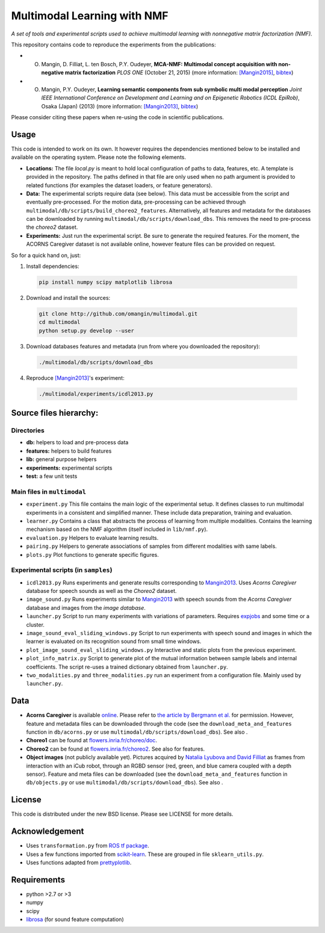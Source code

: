 Multimodal Learning with NMF
============================

*A set of tools and experimental scripts used to achieve multimodal
learning with nonnegative matrix factorization (NMF).*

This repository contains code to reproduce the experiments from the
publications:

- O. Mangin, D. Filliat, L. ten Bosch, P.Y. Oudeyer, **MCA-NMF: Multimodal concept acquisition with non-negative matrix factorization** *PLOS ONE* (October 21, 2015) (more information: `[Mangin2015]`_, `bibtex <http://olivier.mangin.com/media/bibtex/Mangin2015.bib>`__)

- O. Mangin, P.Y. Oudeyer, **Learning semantic components from sub symbolic multi modal perception** *Joint IEEE International Conference on Development and Learning and on Epigenetic Robotics (ICDL EpiRob)*, Osaka (Japan) (2013) (more information: `[Mangin2013]`_, `bibtex <http://olivier.mangin.com/media/bibtex/Mangin2013.bib>`__)

Please consider citing these papers when re-using the code in scientific publications.

Usage
-----

This code is intended to work on its own. It however requires the
dependencies mentioned below to be installed and available on the
operating system. Please note the following elements.

-  **Locations:** The file *local.py* is meant to hold local
   configuration of paths to data, features, etc. A template is provided
   in the repository. The paths defined in that file are only used when
   no path argument is provided to related functions (for examples the
   dataset loaders, or feature generators).
-  **Data:** The experimental scripts require data (see below). This
   data must be accessible from the script and eventually pre-processed.
   For the motion data, pre-processing can be achieved through
   ``multimodal/db/scripts/build_choreo2_features``. Alternatively, all
   features and metadata for the databases can be downloaded by running
   ``multimodal/db/scripts/download_dbs``. This removes the need to
   pre-process the *choreo2* dataset.
-  **Experiments:** Just run the experimental script. Be sure to
   generate the required features. For the moment, the ACORNS Caregiver
   dataset is not available online, however feature files can be
   provided on request.

So for a quick hand on, just:

1. Install dependencies:

  .. code:: sh

    pip install numpy scipy matplotlib librosa

2. Download and install the sources:

  .. code:: sh

    git clone http://github.com/omangin/multimodal.git
    cd multimodal
    python setup.py develop --user

3. Download databases features and metadata (run from where you downloaded the repository):

  .. code:: sh

    ./multimodal/db/scripts/download_dbs

4. Reproduce `[Mangin2013]`_'s experiment:

  .. code:: sh

    ./multimodal/experiments/icdl2013.py

Source files hierarchy:
-----------------------

Directories
~~~~~~~~~~~

-  **db:** helpers to load and pre-process data
-  **features:** helpers to build features
-  **lib:** general purpose helpers
-  **experiments:** experimental scripts
-  **test:** a few unit tests

Main files in ``multimodal``
~~~~~~~~~~~~~~~~~~~~~~~~~~~~

-  ``experiment.py`` This file contains the main logic of the
   experimental setup. It defines classes to run multimodal experiments
   in a consistent and simplified manner. These include data
   preparation, training and evaluation.
-  ``learner.py`` Contains a class that abstracts the process of
   learning from multiple modalities. Contains the learning mechanism
   based on the NMF algorithm (itself included in ``lib/nmf.py``).
-  ``evaluation.py`` Helpers to evaluate learning results.
-  ``pairing.py`` Helpers to generate associations of samples from
   different modalities with same labels.
-  ``plots.py`` Plot functions to generate specific figures.

Experimental scripts (in ``samples``)
~~~~~~~~~~~~~~~~~~~~~~~~~~~~~~~~~~~~~

-  ``icdl2013.py`` Runs experiments and generate results
   corresponding to
   `Mangin2013 <http://olivier.mangin.com/publi#Mangin.2013.ICDL>`__.
   Uses *Acorns Caregiver* database for speech sounds as well as the
   *Choreo2* dataset.
-  ``image_sound.py`` Runs experiments similar to
   `Mangin2013 <http://olivier.mangin.com/publi#Mangin.2013.ICDL>`__
   with speech sounds from the *Acorns Caregiver* database and images
   from the *image database*.
-  ``launcher.py`` Script to run many experiments with
   variations of parameters. Requires
   `expjobs <http://github.com/omangin/expjobs>`__ and some time or a
   cluster.
-  ``image_sound_eval_sliding_windows.py`` Script to run
   experiments with speech sound and images in which the learner is
   evaluated on its recognition sound from small time windows.
-  ``plot_image_sound_eval_sliding_windows.py`` Interactive
   and static plots from the previous experiment.
-  ``plot_info_matrix.py`` Script to generate plot of the
   mutual information between sample labels and internal coefficients.
   The script re-uses a trained dictionary obtained from
   ``launcher.py``.
-  ``two_modalities.py`` and
   ``three_modalities.py`` run an experiment from a
   configuration file. Mainly used by ``launcher.py``.

Data
----

-  **Acorns Caregiver** is available
   `online <https://corpus1.mpi.nl/ds/asv/;jsessionid=0717131F4474EDF6A9002460E8921321?0&openhandle=hdl:1839/00-0000-0000-001A-D60B-1>`__.
   Please refer to `the article by Bergmann et
   al. <http://dx.doi.org/10.1371/journal.pone.0132245>`__ for
   permission. However, feature and metadata files can be downloaded
   through the code (see the ``download_meta_and_features`` function in
   ``db/acorns.py`` or use ``multimodal/db/scripts/download_dbs``). See
   also |DOI-Acorns|.
-  **Choreo1** can be found at
   `flowers.inria.fr/choreo/doc <https://flowers.inria.fr/choreo/doc/index.html>`__.
-  **Choreo2** can be found at
   `flowers.inria.fr/choreo2 <https://flowers.inria.fr/choreo2/index.html>`__.
   See also |DOI-Choreo| for features.
-  **Object images** (not publicly available yet). Pictures acquired by
   `Natalia Lyubova and David
   Filliat <http://www.ensta-paristech.fr/TILDElyubova/data/ijcnn2012.pdf>`__
   as frames from interaction with an iCub robot, through an RGBD sensor
   (red, green, and blue camera coupled with a depth sensor). Feature
   and meta files can be downloaded (see the
   ``download_meta_and_features`` function in ``db/objects.py`` or use
   ``multimodal/db/scripts/download_dbs``). See also |DOI-Images|.

License
-------

This code is distributed under the new BSD license. Please see LICENSE
for more details.

Acknowledgement
---------------

-  Uses ``transformation.py`` from `ROS tf
   package <http://wiki.ros.org/tf>`__.
-  Uses a few functions imported from
   `scikit-learn <http://scikit-learn.org>`__. These are grouped in file
   ``sklearn_utils.py``.
-  Uses functions adapted from
   `prettyplotlib <http://olgabot.github.io/prettyplotlib/>`__.

Requirements
------------

-  python >2.7 or >3
-  numpy
-  scipy
-  `librosa <http://github.com/bmcfee/librosa>`__ (for sound feature
   computation)

.. _[Mangin2013]: http://olivier.mangin.com/publi#Mangin.2013.ICDL
.. _[Mangin2015]: http://olivier.mangin.com/publi#Mangin.2015.PONE
.. |DOI-Acorns| image:: https://zenodo.org/badge/doi/10.5281/zenodo.29600.svg
   :target: http://dx.doi.org/10.5281/zenodo.29600
.. |DOI-Choreo| image:: https://zenodo.org/badge/doi/10.5281/zenodo.29602.svg
   :target: http://dx.doi.org/10.5281/zenodo.29602
.. |DOI-Images| image:: https://zenodo.org/badge/doi/10.5281/zenodo.29607.svg
   :target: http://dx.doi.org/10.5281/zenodo.29607
